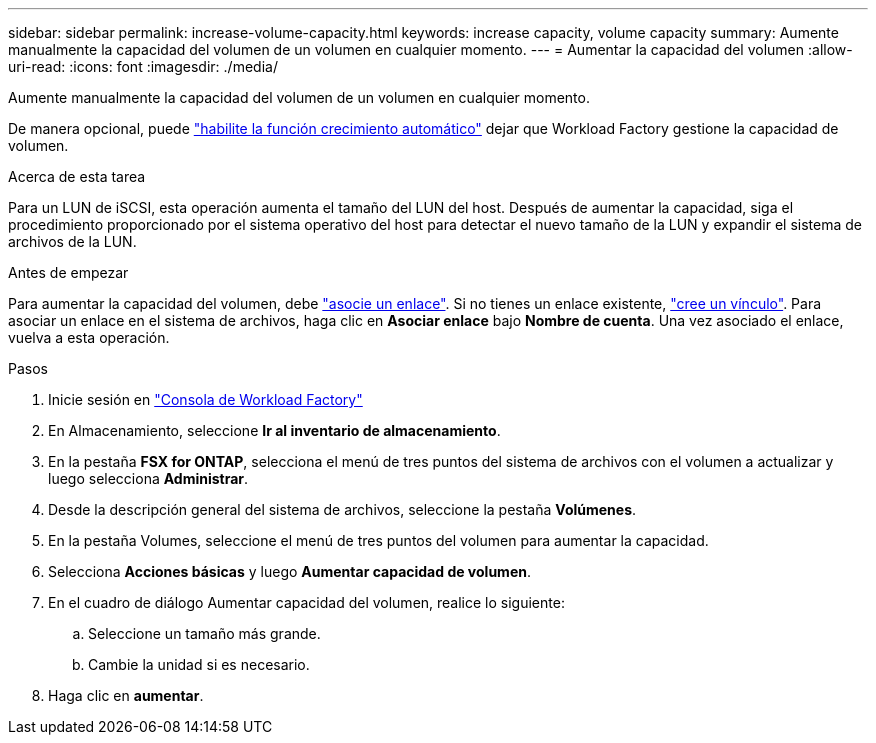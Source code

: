 ---
sidebar: sidebar 
permalink: increase-volume-capacity.html 
keywords: increase capacity, volume capacity 
summary: Aumente manualmente la capacidad del volumen de un volumen en cualquier momento. 
---
= Aumentar la capacidad del volumen
:allow-uri-read: 
:icons: font
:imagesdir: ./media/


[role="lead"]
Aumente manualmente la capacidad del volumen de un volumen en cualquier momento.

De manera opcional, puede link:edit-volume-autogrow.html["habilite la función crecimiento automático"] dejar que Workload Factory gestione la capacidad de volumen.

.Acerca de esta tarea
Para un LUN de iSCSI, esta operación aumenta el tamaño del LUN del host. Después de aumentar la capacidad, siga el procedimiento proporcionado por el sistema operativo del host para detectar el nuevo tamaño de la LUN y expandir el sistema de archivos de la LUN.

.Antes de empezar
Para aumentar la capacidad del volumen, debe link:manage-links.html["asocie un enlace"]. Si no tienes un enlace existente, link:create-link.html["cree un vínculo"]. Para asociar un enlace en el sistema de archivos, haga clic en *Asociar enlace* bajo *Nombre de cuenta*. Una vez asociado el enlace, vuelva a esta operación.

.Pasos
. Inicie sesión en link:https://console.workloads.netapp.com/["Consola de Workload Factory"^]
. En Almacenamiento, seleccione *Ir al inventario de almacenamiento*.
. En la pestaña *FSX for ONTAP*, selecciona el menú de tres puntos del sistema de archivos con el volumen a actualizar y luego selecciona *Administrar*.
. Desde la descripción general del sistema de archivos, seleccione la pestaña *Volúmenes*.
. En la pestaña Volumes, seleccione el menú de tres puntos del volumen para aumentar la capacidad.
. Selecciona *Acciones básicas* y luego *Aumentar capacidad de volumen*.
. En el cuadro de diálogo Aumentar capacidad del volumen, realice lo siguiente:
+
.. Seleccione un tamaño más grande.
.. Cambie la unidad si es necesario.


. Haga clic en *aumentar*.

